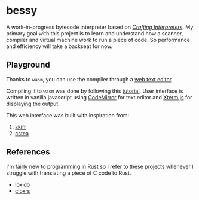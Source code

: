 * bessy
A work-in-progress bytecode interpreter based on /[[https://craftinginterpreters.com/][Crafting Interpreters]]/. My primary goal with this project is to learn and understand how a scanner, compiler and virtual machine work to run a piece of code. So performance and efficiency will take a backseat for now.
** Playground
Thanks to ~wasm~, you can use the compiler through a [[https://veera.app/bessy/][web text editor]].

Compiling it to ~wasm~ was done by following this [[https://rustwasm.github.io/book/game-of-life/hello-world.html][tutorial]]. User interface is written in vanilla javascript using [[https://codemirror.net/][CodeMirror]] for text editor and [[https://xtermjs.org/][Xterm.js]] for displaying the output.

This web interface was built with inspiration from:
1. [[https://skiff.paulbiberstein.me/][skiff]]
2. [[https://cstea.peppe.rs/][cstea]]
** References
I'm fairly new to programming in Rust so I refer to these projects whenever I struggle with translating a piece of C code to Rust. 
- [[https://github.com/ceronman/loxido][loxido]] 
- [[https://github.com/anellie/cloxrs][cloxrs]] 
 

